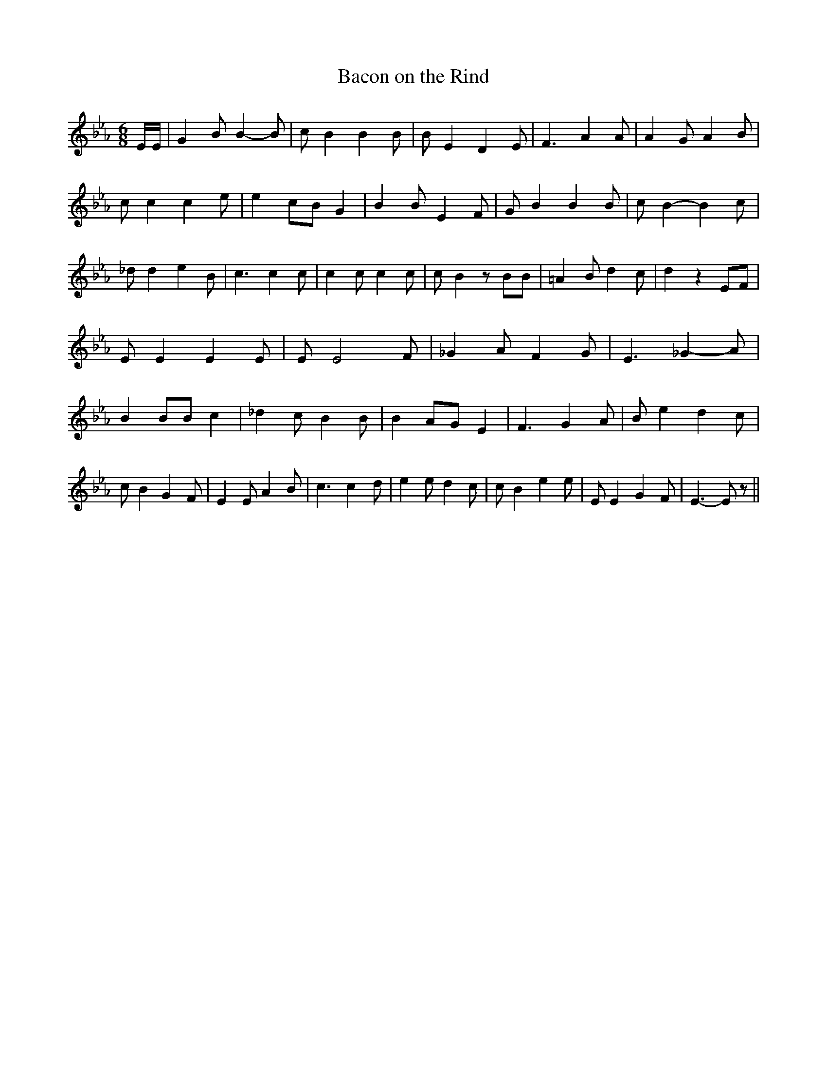 % Generated more or less automatically by swtoabc by Erich Rickheit KSC
X:1
T:Bacon on the Rind
M:6/8
L:1/8
K:Eb
 E/2E/2| G2 B B2- B| c B2 B2 B| B E2 D2 E| F3 A2 A| A2 G A2 B| c c2 c2 e|\
 e2 cB G2| B2 B E2 F| G B2 B2 B| c B2- B2 c| _d d2 e2 B| c3 c2 c| c2 c c2 c|\
 c B2 z BB| =A2 B d2 c| d2 z2 EF| E E2 E2 E| E E4 F| _G2 A F2 G| E3 _G2- A|\
 B2 BB c2| _d2 c- B2 B| B2 AG E2| F3 G2 A| B e2 d2 c| c B2 G2 F| E2 E A2 B|\
 c3 c2- d| e2 e d2 c| c B2 e2 e| E E2 G2 F| E3- E z||

